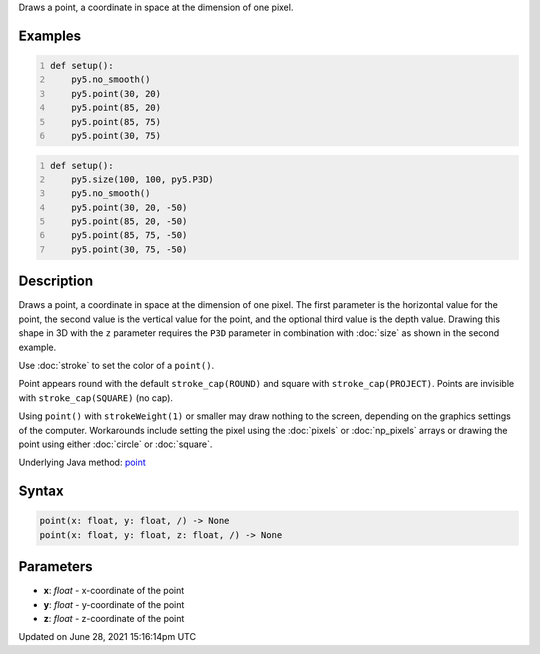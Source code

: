.. title: point()
.. slug: point
.. date: 2021-06-28 15:16:14 UTC+00:00
.. tags:
.. category:
.. link:
.. description: py5 point() documentation
.. type: text

Draws a point, a coordinate in space at the dimension of one pixel.

Examples
========

.. raw:: html

    <div class="example-table">

.. raw:: html

    <div class="example-row"><div class="example-cell-image">

.. image:: /images/reference/Sketch_point_0.png
    :alt: example picture for point()

.. raw:: html

    </div><div class="example-cell-code">

.. code:: python
    :number-lines:

    def setup():
        py5.no_smooth()
        py5.point(30, 20)
        py5.point(85, 20)
        py5.point(85, 75)
        py5.point(30, 75)

.. raw:: html

    </div></div>

.. raw:: html

    <div class="example-row"><div class="example-cell-image">

.. image:: /images/reference/Sketch_point_1.png
    :alt: example picture for point()

.. raw:: html

    </div><div class="example-cell-code">

.. code:: python
    :number-lines:

    def setup():
        py5.size(100, 100, py5.P3D)
        py5.no_smooth()
        py5.point(30, 20, -50)
        py5.point(85, 20, -50)
        py5.point(85, 75, -50)
        py5.point(30, 75, -50)

.. raw:: html

    </div></div>

.. raw:: html

    </div>

Description
===========

Draws a point, a coordinate in space at the dimension of one pixel. The first parameter is the horizontal value for the point, the second value is the vertical value for the point, and the optional third value is the depth value. Drawing this shape in 3D with the ``z`` parameter requires the ``P3D`` parameter in combination with :doc:`size` as shown in the second example.

Use :doc:`stroke` to set the color of a ``point()``.

Point appears round with the default ``stroke_cap(ROUND)`` and square with ``stroke_cap(PROJECT)``. Points are invisible with ``stroke_cap(SQUARE)`` (no cap).

Using ``point()`` with ``strokeWeight(1)`` or smaller may draw nothing to the screen, depending on the graphics settings of the computer. Workarounds include setting the pixel using the :doc:`pixels` or :doc:`np_pixels` arrays or drawing the point using either :doc:`circle` or :doc:`square`.

Underlying Java method: `point <https://processing.org/reference/point_.html>`_

Syntax
======

.. code:: python

    point(x: float, y: float, /) -> None
    point(x: float, y: float, z: float, /) -> None

Parameters
==========

* **x**: `float` - x-coordinate of the point
* **y**: `float` - y-coordinate of the point
* **z**: `float` - z-coordinate of the point


Updated on June 28, 2021 15:16:14pm UTC

